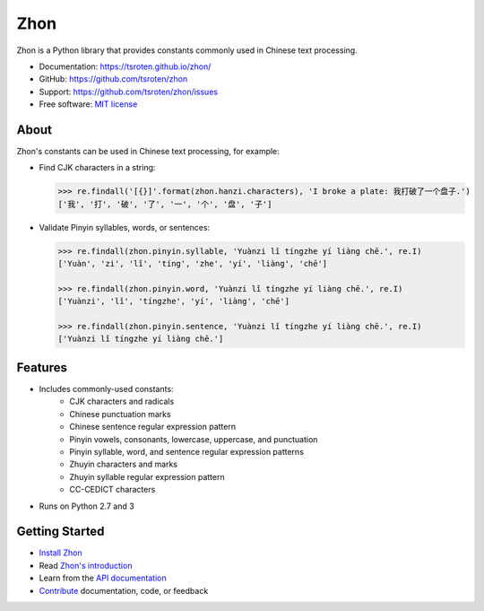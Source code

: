 ====
Zhon
====

.. image:: https://badge.fury.io/py/zhon.svg
    :target: https://pypi.org/project/zhon

.. image:: https://github.com/tsroten/zhon/actions/workflows/ci.yml/badge.svg
    :target: https://github.com/tsroten/zhon/actions/workflows/ci.yml

Zhon is a Python library that provides constants commonly used in Chinese text
processing.

* Documentation: https://tsroten.github.io/zhon/
* GitHub: https://github.com/tsroten/zhon
* Support: https://github.com/tsroten/zhon/issues
* Free software: `MIT license <http://opensource.org/licenses/MIT>`_

About
-----

Zhon's constants can be used in Chinese text processing, for example:

* Find CJK characters in a string:

  .. code:: python

    >>> re.findall('[{}]'.format(zhon.hanzi.characters), 'I broke a plate: 我打破了一个盘子.')
    ['我', '打', '破', '了', '一', '个', '盘', '子']

* Validate Pinyin syllables, words, or sentences:

  .. code:: python

    >>> re.findall(zhon.pinyin.syllable, 'Yuànzi lǐ tíngzhe yí liàng chē.', re.I)
    ['Yuàn', 'zi', 'lǐ', 'tíng', 'zhe', 'yí', 'liàng', 'chē']

    >>> re.findall(zhon.pinyin.word, 'Yuànzi lǐ tíngzhe yí liàng chē.', re.I)
    ['Yuànzi', 'lǐ', 'tíngzhe', 'yí', 'liàng', 'chē']

    >>> re.findall(zhon.pinyin.sentence, 'Yuànzi lǐ tíngzhe yí liàng chē.', re.I)
    ['Yuànzi lǐ tíngzhe yí liàng chē.']

Features
--------

+ Includes commonly-used constants:
    - CJK characters and radicals
    - Chinese punctuation marks
    - Chinese sentence regular expression pattern
    - Pinyin vowels, consonants, lowercase, uppercase, and punctuation
    - Pinyin syllable, word, and sentence regular expression patterns
    - Zhuyin characters and marks
    - Zhuyin syllable regular expression pattern
    - CC-CEDICT characters
+ Runs on Python 2.7 and 3

Getting Started
---------------

* `Install Zhon <https://tsroten.github.io/zhon/#installation>`_
* Read `Zhon's introduction <https://tsroten.github.io/zhon/#using-zhon>`_
* Learn from the `API documentation <https://tsroten.github.io/zhon/#module-zhon.hanzi>`_
* `Contribute <https://github.com/tsroten/zhon/blob/develop/CONTRIBUTING.rst>`_ documentation, code, or feedback
